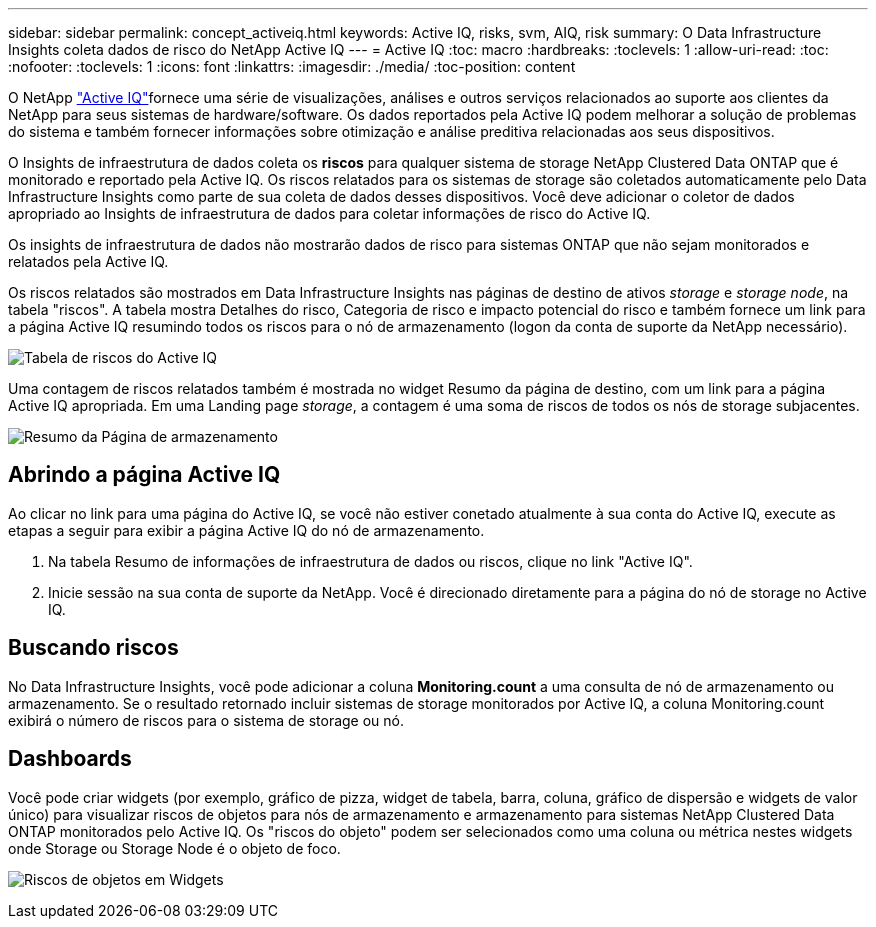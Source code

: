 ---
sidebar: sidebar 
permalink: concept_activeiq.html 
keywords: Active IQ, risks, svm, AIQ, risk 
summary: O Data Infrastructure Insights coleta dados de risco do NetApp Active IQ 
---
= Active IQ
:toc: macro
:hardbreaks:
:toclevels: 1
:allow-uri-read: 
:toc: 
:nofooter: 
:toclevels: 1
:icons: font
:linkattrs: 
:imagesdir: ./media/
:toc-position: content


[role="lead"]
O NetApp link:https://www.netapp.com/us/products/data-infrastructure-management/active-iq.aspx["Active IQ"]fornece uma série de visualizações, análises e outros serviços relacionados ao suporte aos clientes da NetApp para seus sistemas de hardware/software. Os dados reportados pela Active IQ podem melhorar a solução de problemas do sistema e também fornecer informações sobre otimização e análise preditiva relacionadas aos seus dispositivos.

O Insights de infraestrutura de dados coleta os *riscos* para qualquer sistema de storage NetApp Clustered Data ONTAP que é monitorado e reportado pela Active IQ. Os riscos relatados para os sistemas de storage são coletados automaticamente pelo Data Infrastructure Insights como parte de sua coleta de dados desses dispositivos. Você deve adicionar o coletor de dados apropriado ao Insights de infraestrutura de dados para coletar informações de risco do Active IQ.

Os insights de infraestrutura de dados não mostrarão dados de risco para sistemas ONTAP que não sejam monitorados e relatados pela Active IQ.

Os riscos relatados são mostrados em Data Infrastructure Insights nas páginas de destino de ativos _storage_ e _storage node_, na tabela "riscos". A tabela mostra Detalhes do risco, Categoria de risco e impacto potencial do risco e também fornece um link para a página Active IQ resumindo todos os riscos para o nó de armazenamento (logon da conta de suporte da NetApp necessário).

image:AIQ_Risks_Table_Example.png["Tabela de riscos do Active IQ"]

Uma contagem de riscos relatados também é mostrada no widget Resumo da página de destino, com um link para a página Active IQ apropriada. Em uma Landing page _storage_, a contagem é uma soma de riscos de todos os nós de storage subjacentes.

image:AIQ_Summary_Example.png["Resumo da Página de armazenamento"]



== Abrindo a página Active IQ

Ao clicar no link para uma página do Active IQ, se você não estiver conetado atualmente à sua conta do Active IQ, execute as etapas a seguir para exibir a página Active IQ do nó de armazenamento.

. Na tabela Resumo de informações de infraestrutura de dados ou riscos, clique no link "Active IQ".
. Inicie sessão na sua conta de suporte da NetApp. Você é direcionado diretamente para a página do nó de storage no Active IQ.




== Buscando riscos

No Data Infrastructure Insights, você pode adicionar a coluna *Monitoring.count* a uma consulta de nó de armazenamento ou armazenamento. Se o resultado retornado incluir sistemas de storage monitorados por Active IQ, a coluna Monitoring.count exibirá o número de riscos para o sistema de storage ou nó.



== Dashboards

Você pode criar widgets (por exemplo, gráfico de pizza, widget de tabela, barra, coluna, gráfico de dispersão e widgets de valor único) para visualizar riscos de objetos para nós de armazenamento e armazenamento para sistemas NetApp Clustered Data ONTAP monitorados pelo Active IQ. Os "riscos do objeto" podem ser selecionados como uma coluna ou métrica nestes widgets onde Storage ou Storage Node é o objeto de foco.

image:ObjectRiskWidgets.png["Riscos de objetos em Widgets"]
